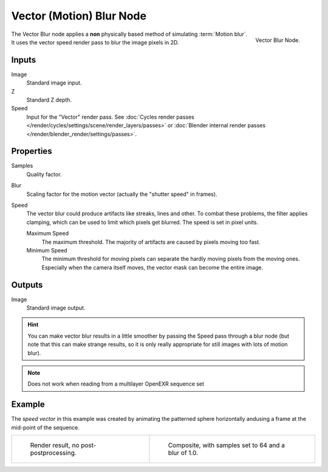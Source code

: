 .. _bpy.types.CompositorNodeVecBlur:

*************************
Vector (Motion) Blur Node
*************************

.. figure:: /images/compositing_types_filter_vector-blur_node.png
   :align: right

   Vector Blur Node.

The Vector Blur node applies a **non** physically based method of simulating :term:`Motion blur`.
It uses the vector speed render pass to blur the image pixels in 2D.


Inputs
======

Image
   Standard image input.
Z
   Standard Z depth.
Speed
   Input for the "Vector" render pass.
   See :doc:`Cycles render passes </render/cycles/settings/scene/render_layers/passes>` or
   :doc:`Blender internal render passes </render/blender_render/settings/passes>`.


Properties
==========

Samples
   Quality factor.
Blur
   Scaling factor for the motion vector (actually the "shutter speed" in frames).
Speed
   The vector blur could produce artifacts like streaks, lines and other.
   To combat these problems, the filter applies clamping,
   which can be used to limit which pixels get blurred. The speed is set in pixel units.

   Maximum Speed
      The maximum threshold. The majority of artifacts are caused by pixels moving too fast.
   Minimum Speed
      The minimum threshold for moving pixels can separate
      the hardly moving pixels from the moving ones.
      Especially when the camera itself moves,
      the vector mask can become the entire image.


Outputs
=======

Image
   Standard image output.

.. hint::

   You can make vector blur results in a little smoother by passing the Speed pass through a blur node
   (but note that this can make strange results,
   so it is only really appropriate for still images with lots of motion blur).

.. note::

   Does not work when reading from a multilayer OpenEXR sequence set


Example
=======

The *speed vector* in this example was created by animating the patterned sphere horizontally and
​using a frame at the mid-point of the sequence.

.. list-table::

   * - .. figure:: /images/compositing_types_filter_vector-blur_example-base.jpg
          :width: 300px

          Render result, no post-postprocessing.

     - .. figure:: /images/compositing_types_filter_vector-blur_example-1.jpg
          :width: 300px

          Composite, with samples set to 64 and a blur of 1.0.
